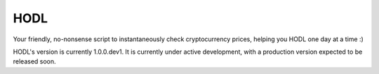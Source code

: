 HODL
------
.. image:: https://img.shields.io/pypi/v/hodl.svg
    :target: https://pypi.python.org/pypi/hodl/1.0.0.dev3

Your friendly, no-nonsense script to instantaneously check cryptocurrency prices,
helping you HODL one day at a time :)

HODL's version is currently 1.0.0.dev1. It is currently under active development,
with a production version expected to be released soon.